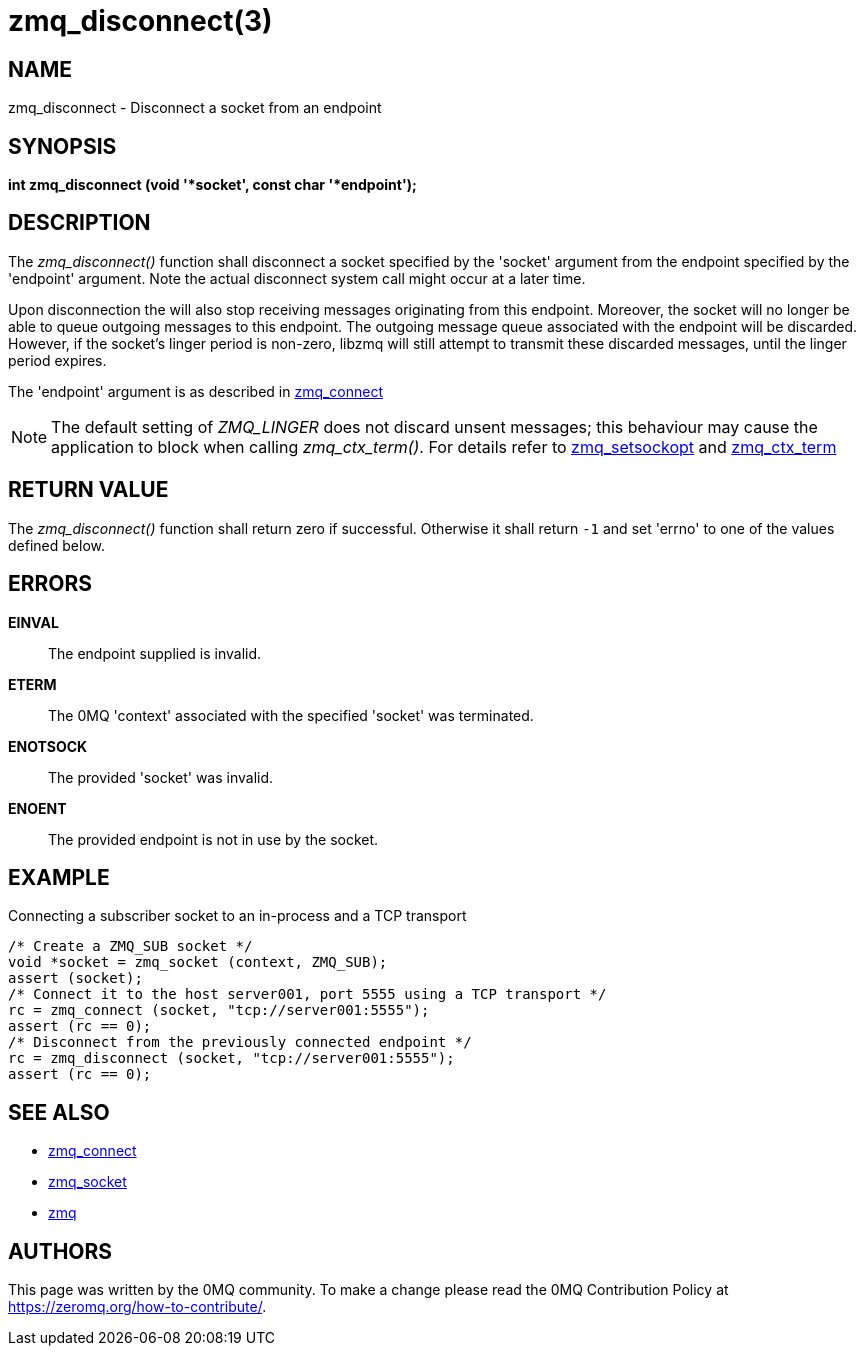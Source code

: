= zmq_disconnect(3)


== NAME
zmq_disconnect - Disconnect a socket from an endpoint


== SYNOPSIS
*int zmq_disconnect (void '*socket', const char '*endpoint');*


== DESCRIPTION
The _zmq_disconnect()_ function shall disconnect a socket specified
by the 'socket' argument from the endpoint specified by the 'endpoint'
argument. Note the actual disconnect system call might occur at a later time.

Upon disconnection the will also stop receiving messages originating from
this endpoint. Moreover, the socket will no longer be able
to queue outgoing messages to this endpoint. The outgoing message queue
associated with the endpoint will be discarded. However, if the socket's linger
period is non-zero, libzmq will still attempt to transmit these discarded messages,
until the linger period expires.

The 'endpoint' argument is as described in xref:zmq_connect.adoc[zmq_connect]

NOTE: The default setting of _ZMQ_LINGER_ does not discard unsent messages;
this behaviour may cause the application to block when calling _zmq_ctx_term()_.
For details refer to xref:zmq_setsockopt.adoc[zmq_setsockopt] and xref:zmq_ctx_term.adoc[zmq_ctx_term]

== RETURN VALUE
The _zmq_disconnect()_ function shall return zero if successful. Otherwise it
shall return `-1` and set 'errno' to one of the values defined below.

== ERRORS
*EINVAL*::
The endpoint supplied is invalid.
*ETERM*::
The 0MQ 'context' associated with the specified 'socket' was terminated.
*ENOTSOCK*::
The provided 'socket' was invalid.
*ENOENT*::
The provided endpoint is not in use by the socket.


== EXAMPLE
.Connecting a subscriber socket to an in-process and a TCP transport
----
/* Create a ZMQ_SUB socket */
void *socket = zmq_socket (context, ZMQ_SUB);
assert (socket);
/* Connect it to the host server001, port 5555 using a TCP transport */
rc = zmq_connect (socket, "tcp://server001:5555");
assert (rc == 0);
/* Disconnect from the previously connected endpoint */
rc = zmq_disconnect (socket, "tcp://server001:5555");
assert (rc == 0);
----

== SEE ALSO
* xref:zmq_connect.adoc[zmq_connect]
* xref:zmq_socket.adoc[zmq_socket]
* xref:zmq.adoc[zmq]


== AUTHORS
This page was written by the 0MQ community. To make a change please
read the 0MQ Contribution Policy at <https://zeromq.org/how-to-contribute/>.

